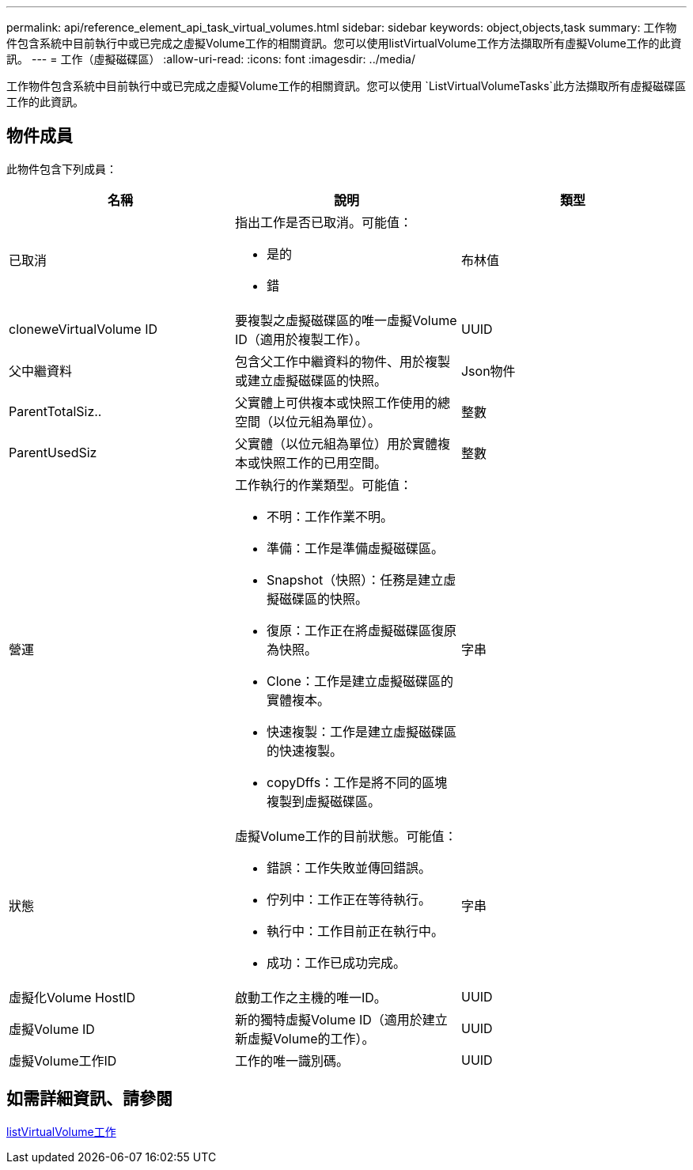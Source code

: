 ---
permalink: api/reference_element_api_task_virtual_volumes.html 
sidebar: sidebar 
keywords: object,objects,task 
summary: 工作物件包含系統中目前執行中或已完成之虛擬Volume工作的相關資訊。您可以使用listVirtualVolume工作方法擷取所有虛擬Volume工作的此資訊。 
---
= 工作（虛擬磁碟區）
:allow-uri-read: 
:icons: font
:imagesdir: ../media/


[role="lead"]
工作物件包含系統中目前執行中或已完成之虛擬Volume工作的相關資訊。您可以使用 `ListVirtualVolumeTasks`此方法擷取所有虛擬磁碟區工作的此資訊。



== 物件成員

此物件包含下列成員：

|===
| 名稱 | 說明 | 類型 


 a| 
已取消
 a| 
指出工作是否已取消。可能值：

* 是的
* 錯

 a| 
布林值



 a| 
cloneweVirtualVolume ID
 a| 
要複製之虛擬磁碟區的唯一虛擬Volume ID（適用於複製工作）。
 a| 
UUID



 a| 
父中繼資料
 a| 
包含父工作中繼資料的物件、用於複製或建立虛擬磁碟區的快照。
 a| 
Json物件



 a| 
ParentTotalSiz..
 a| 
父實體上可供複本或快照工作使用的總空間（以位元組為單位）。
 a| 
整數



 a| 
ParentUsedSiz
 a| 
父實體（以位元組為單位）用於實體複本或快照工作的已用空間。
 a| 
整數



 a| 
營運
 a| 
工作執行的作業類型。可能值：

* 不明：工作作業不明。
* 準備：工作是準備虛擬磁碟區。
* Snapshot（快照）：任務是建立虛擬磁碟區的快照。
* 復原：工作正在將虛擬磁碟區復原為快照。
* Clone：工作是建立虛擬磁碟區的實體複本。
* 快速複製：工作是建立虛擬磁碟區的快速複製。
* copyDffs：工作是將不同的區塊複製到虛擬磁碟區。

 a| 
字串



 a| 
狀態
 a| 
虛擬Volume工作的目前狀態。可能值：

* 錯誤：工作失敗並傳回錯誤。
* 佇列中：工作正在等待執行。
* 執行中：工作目前正在執行中。
* 成功：工作已成功完成。

 a| 
字串



 a| 
虛擬化Volume HostID
 a| 
啟動工作之主機的唯一ID。
 a| 
UUID



 a| 
虛擬Volume ID
 a| 
新的獨特虛擬Volume ID（適用於建立新虛擬Volume的工作）。
 a| 
UUID



 a| 
虛擬Volume工作ID
 a| 
工作的唯一識別碼。
 a| 
UUID

|===


== 如需詳細資訊、請參閱

xref:reference_element_api_listvirtualvolumetasks.adoc[listVirtualVolume工作]
